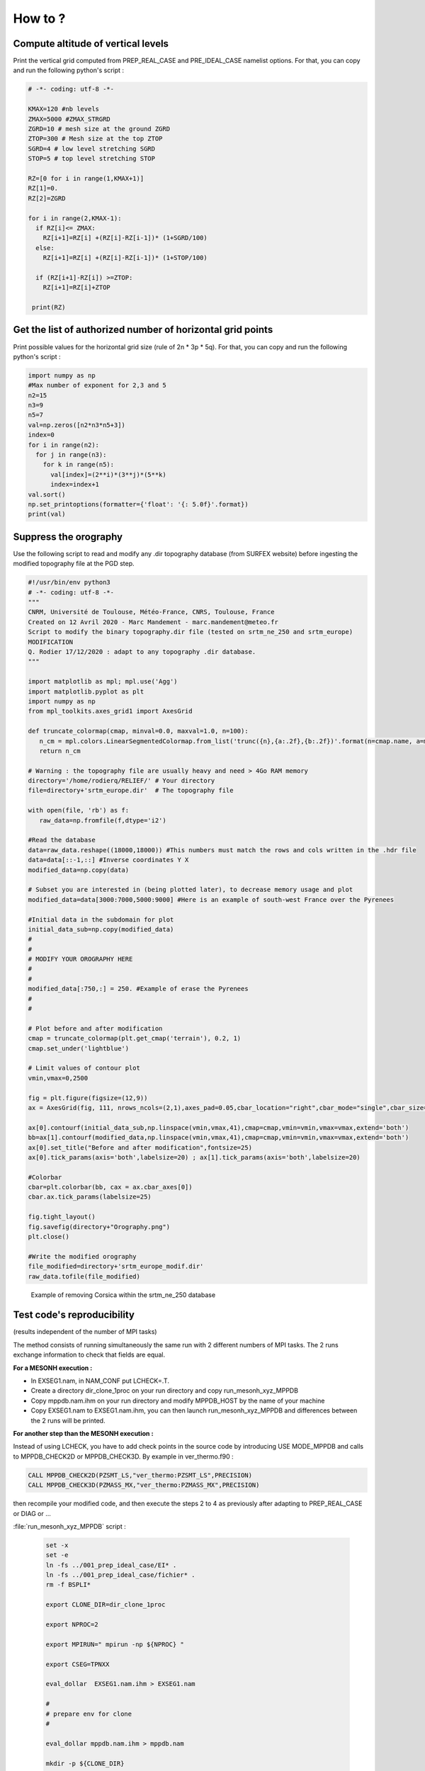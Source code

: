 .. _how_to:

How to ?
=============================================================================


Compute altitude of vertical levels
*****************************************************************************

Print the vertical grid computed from PREP_REAL_CASE and PRE_IDEAL_CASE namelist options.
For that, you can copy and run the following python's script :

.. code-block:: python

   # -*- coding: utf-8 -*-

   KMAX=120 #nb levels
   ZMAX=5000 #ZMAX_STRGRD 
   ZGRD=10 # mesh size at the ground ZGRD
   ZTOP=300 # Mesh size at the top ZTOP 
   SGRD=4 # low level stretching SGRD
   STOP=5 # top level stretching STOP
   
   RZ=[0 for i in range(1,KMAX+1)]
   RZ[1]=0.
   RZ[2]=ZGRD
   
   for i in range(2,KMAX-1):
     if RZ[i]<= ZMAX:
       RZ[i+1]=RZ[i] +(RZ[i]-RZ[i-1])* (1+SGRD/100)
     else:
       RZ[i+1]=RZ[i] +(RZ[i]-RZ[i-1])* (1+STOP/100)
       
     if (RZ[i+1]-RZ[i]) >=ZTOP:
       RZ[i+1]=RZ[i]+ZTOP
             
    print(RZ)
    
.. _get_horizontal_grid_point:
    
Get the list of authorized number of horizontal grid points
*****************************************************************************

Print possible values for the horizontal grid size (rule of 2n * 3p * 5q).
For that, you can copy and run the following python's script :

.. code-block:: python

   import numpy as np
   #Max number of exponent for 2,3 and 5
   n2=15
   n3=9
   n5=7
   val=np.zeros([n2*n3*n5+3])
   index=0
   for i in range(n2):
     for j in range(n3):
       for k in range(n5):
         val[index]=(2**i)*(3**j)*(5**k)
         index=index+1
   val.sort()
   np.set_printoptions(formatter={'float': '{: 5.0f}'.format})
   print(val)
   
Suppress the orography
*****************************************************************************   

Use the following script to read and modify any .dir topography database (from SURFEX website) before ingesting the modified topography file at the PGD step.

.. code-block:: python

   #!/usr/bin/env python3
   # -*- coding: utf-8 -*-
   """
   CNRM, Université de Toulouse, Météo-France, CNRS, Toulouse, France
   Created on 12 Avril 2020 - Marc Mandement - marc.mandement@meteo.fr
   Script to modify the binary topography.dir file (tested on srtm_ne_250 and srtm_europe)
   MODIFICATION
   Q. Rodier 17/12/2020 : adapt to any topography .dir database.
   """

   import matplotlib as mpl; mpl.use('Agg')
   import matplotlib.pyplot as plt
   import numpy as np
   from mpl_toolkits.axes_grid1 import AxesGrid

   def truncate_colormap(cmap, minval=0.0, maxval=1.0, n=100):
      n_cm = mpl.colors.LinearSegmentedColormap.from_list('trunc({n},{a:.2f},{b:.2f})'.format(n=cmap.name, a=minval, b=maxval),cmap(np.linspace(minval, maxval, n)))
      return n_cm

   # Warning : the topography file are usually heavy and need > 4Go RAM memory
   directory='/home/rodierq/RELIEF/' # Your directory
   file=directory+'srtm_europe.dir'  # The topography file 

   with open(file, 'rb') as f:
      raw_data=np.fromfile(f,dtype='i2')

   #Read the database
   data=raw_data.reshape((18000,18000)) #This numbers must match the rows and cols written in the .hdr file
   data=data[::-1,::] #Inverse coordinates Y X
   modified_data=np.copy(data)

   # Subset you are interested in (being plotted later), to decrease memory usage and plot
   modified_data=data[3000:7000,5000:9000] #Here is an example of south-west France over the Pyrenees

   #Initial data in the subdomain for plot
   initial_data_sub=np.copy(modified_data)
   #
   #
   # MODIFY YOUR OROGRAPHY HERE
   #
   #
   modified_data[:750,:] = 250. #Example of erase the Pyrenees
   #
   #

   # Plot before and after modification
   cmap = truncate_colormap(plt.get_cmap('terrain'), 0.2, 1)
   cmap.set_under('lightblue')

   # Limit values of contour plot
   vmin,vmax=0,2500

   fig = plt.figure(figsize=(12,9)) 
   ax = AxesGrid(fig, 111, nrows_ncols=(2,1),axes_pad=0.05,cbar_location="right",cbar_mode="single",cbar_size="4%",cbar_pad=0.4)   

   ax[0].contourf(initial_data_sub,np.linspace(vmin,vmax,41),cmap=cmap,vmin=vmin,vmax=vmax,extend='both')
   bb=ax[1].contourf(modified_data,np.linspace(vmin,vmax,41),cmap=cmap,vmin=vmin,vmax=vmax,extend='both')
   ax[0].set_title("Before and after modification",fontsize=25)
   ax[0].tick_params(axis='both',labelsize=20) ; ax[1].tick_params(axis='both',labelsize=20)

   #Colorbar
   cbar=plt.colorbar(bb, cax = ax.cbar_axes[0])
   cbar.ax.tick_params(labelsize=25)

   fig.tight_layout()
   fig.savefig(directory+"Orography.png")
   plt.close()

   #Write the modified orography
   file_modified=directory+'srtm_europe_modif.dir'
   raw_data.tofile(file_modified)

.. figure:: how_to/Orography_NOCORSE.png

   Example of removing Corsica within the srtm_ne_250 database
   
   
Test code's reproducibility
*****************************************************************************  

(results independent of the number of MPI tasks)

The method consists of running simultaneously the same run with 2 different numbers of MPI tasks. The 2 runs exchange information to check that fields are equal.

**For a MESONH execution :**

* In EXSEG1.nam, in NAM_CONF put LCHECK=.T.

* Create a directory dir_clone_1proc on your run directory and copy run_mesonh_xyz_MPPDB

* Copy mppdb.nam.ihm on your run directory and modify MPPDB_HOST by the name of your machine

* Copy EXSEG1.nam to EXSEG1.nam.ihm, you can then launch run_mesonh_xyz_MPPDB and differences between the 2 runs will be printed. 

**For another step than the MESONH execution :**

Instead of using LCHECK, you have to add check points in the source code by introducing USE MODE_MPPDB and calls to MPPDB_CHECK2D or MPPDB_CHECK3D. By example in ver_thermo.f90 :

.. code-block:: fortran

   CALL MPPDB_CHECK2D(PZSMT_LS,"ver_thermo:PZSMT_LS",PRECISION)
   CALL MPPDB_CHECK3D(PZMASS_MX,"ver_thermo:PZMASS_MX",PRECISION)
   
then recompile your modified code, and then execute the steps 2 to 4 as previously after adapting to PREP_REAL_CASE or DIAG or ...

:file:`run_mesonh_xyz_MPPDB` script :

 .. code-block:: bash
 
    set -x
    set -e
    ln -fs ../001_prep_ideal_case/EI* .
    ln -fs ../001_prep_ideal_case/fichier* .
    rm -f BSPLI*

    export CLONE_DIR=dir_clone_1proc

    export NPROC=2

    export MPIRUN=" mpirun -np ${NPROC} "

    export CSEG=TPNXX

    eval_dollar  EXSEG1.nam.ihm > EXSEG1.nam

    #
    # prepare env for clone
    #

    eval_dollar mppdb.nam.ihm > mppdb.nam

    mkdir -p ${CLONE_DIR}

    (
    cd  ${CLONE_DIR} 
    cp  ../EXSEG1.nam .
    rm -f REL3D.*  OUT* BSPLI*
    ln -sf ../EI* .                                         
    ln -sf ../fichier* .                                         
    )

    time ${MPIRUN} ${SRC_MESONH}/exe/MESONH${XYZ}

    exit 

    ln -sf ${CLONE_DIR}/REL3D.1.${CSEG}.001.lfi REL3D.1.${CSEG}.001.CLONE.lfi
    
:file:`mppdb.nam.ihm` namelist :
    
.. code-block:: fortran
 
   &NAM_MPPDB
   MPPDB_DEBUG = .TRUE. ,
   MPPDB_EXEC = "${SRC_MESONH}/exe/MESONH${XYZ}" , 
   MPPDB_HOST = "pxmnh3",             
   MPPDB_WDIR = "${PWD}/${CLONE_DIR}"
   /
    
    
Generate the tree of Meso-NH (Doxygen)
*****************************************************************************  

Install Doxygen
-----------------------------------------------------------------------------

.. tip::

   You can install Doxygen automatically or manually by following the procedure described below. Last version tested is version 1.13.2 released 9 January 2025.

First ensure that you have the necessary build tools installed (e.g., g++, Python, CMake, Flex, Bison, Graphviz), then follow these steps:

.. code-block:: bash

   git clone https://github.com/doxygen/doxygen.git
   cd doxygen
   git checkout Release_1_13_2
   mkdir build
   cd build
   cmake -G "Unix Makefiles" ..
   make

To force a fresh build after an earlier check-out simple remove the build directory and redo the steps above.

After the binaries have been built, you can install them with:

.. code-block:: bash

   make install

Use Doxygen with Meso-NH
-----------------------------------------------------------------------------

To generate the Doxygen documentation of Meso-NH, you need a configuration file such as :download:`Doxyfile_MesoNH <how_to/Doxyfile_MesoNH>`.

.. note::

   Depending of the version of Doxygen you use, you probably need to update this file. You can do that with:

   .. code-block:: bash

      doxygen -u Doxyfile_MesoNH

In the Doxyfile_MesoNH file, change all the YOURPATHTOMNH mention to your own path to the Meso-NH folder.

Then, generate the documentation with

.. code-block:: bash

   doxygen Doxyfile_MesoNH

You can now open the documentation in a web-browser by loading the file /doxygen_mesonh_doc/index.html.

If you have trouble to generate the tree, the documentation is available on demand (~1.2 Go) at mesonhsupport .at. obs-mip.fr


